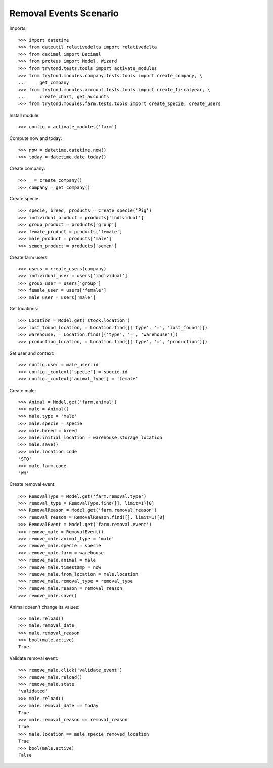 =======================
Removal Events Scenario
=======================

Imports::

    >>> import datetime
    >>> from dateutil.relativedelta import relativedelta
    >>> from decimal import Decimal
    >>> from proteus import Model, Wizard
    >>> from trytond.tests.tools import activate_modules
    >>> from trytond.modules.company.tests.tools import create_company, \
    ...     get_company
    >>> from trytond.modules.account.tests.tools import create_fiscalyear, \
    ...     create_chart, get_accounts
    >>> from trytond.modules.farm.tests.tools import create_specie, create_users

Install module::

    >>> config = activate_modules('farm')

Compute now and today::

    >>> now = datetime.datetime.now()
    >>> today = datetime.date.today()

Create company::

    >>> _ = create_company()
    >>> company = get_company()

Create specie::

    >>> specie, breed, products = create_specie('Pig')
    >>> individual_product = products['individual']
    >>> group_product = products['group']
    >>> female_product = products['female']
    >>> male_product = products['male']
    >>> semen_product = products['semen']

Create farm users::

    >>> users = create_users(company)
    >>> individual_user = users['individual']
    >>> group_user = users['group']
    >>> female_user = users['female']
    >>> male_user = users['male']

Get locations::

    >>> Location = Model.get('stock.location')
    >>> lost_found_location, = Location.find([('type', '=', 'lost_found')])
    >>> warehouse, = Location.find([('type', '=', 'warehouse')])
    >>> production_location, = Location.find([('type', '=', 'production')])

Set user and context::

    >>> config.user = male_user.id
    >>> config._context['specie'] = specie.id
    >>> config._context['animal_type'] = 'female'

Create male::

    >>> Animal = Model.get('farm.animal')
    >>> male = Animal()
    >>> male.type = 'male'
    >>> male.specie = specie
    >>> male.breed = breed
    >>> male.initial_location = warehouse.storage_location
    >>> male.save()
    >>> male.location.code
    'STO'
    >>> male.farm.code
    'WH'

Create removal event::

    >>> RemovalType = Model.get('farm.removal.type')
    >>> removal_type = RemovalType.find([], limit=1)[0]
    >>> RemovalReason = Model.get('farm.removal.reason')
    >>> removal_reason = RemovalReason.find([], limit=1)[0]
    >>> RemovalEvent = Model.get('farm.removal.event')
    >>> remove_male = RemovalEvent()
    >>> remove_male.animal_type = 'male'
    >>> remove_male.specie = specie
    >>> remove_male.farm = warehouse
    >>> remove_male.animal = male
    >>> remove_male.timestamp = now
    >>> remove_male.from_location = male.location
    >>> remove_male.removal_type = removal_type
    >>> remove_male.reason = removal_reason
    >>> remove_male.save()

Animal doesn't change its values::

    >>> male.reload()
    >>> male.removal_date
    >>> male.removal_reason
    >>> bool(male.active)
    True

Validate removal event::

    >>> remove_male.click('validate_event')
    >>> remove_male.reload()
    >>> remove_male.state
    'validated'
    >>> male.reload()
    >>> male.removal_date == today
    True
    >>> male.removal_reason == removal_reason
    True
    >>> male.location == male.specie.removed_location
    True
    >>> bool(male.active)
    False

